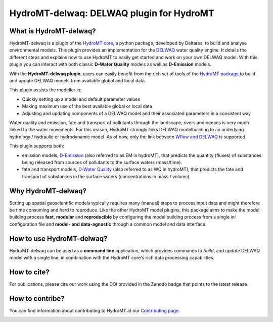 HydroMT-delwaq: DELWAQ plugin for HydroMT
#########################################

|pypi| |docs_latest| |docs_stable| |codecov| |license| |binder|

What is HydroMT-delwaq?
-----------------------
HydroMT-delwaq is a plugin of the `HydroMT core <https://deltares.github.io/hydromt/latest/index.html#>`_, a python package, developed by Deltares, to build 
and analyse environmental models. This plugin provides an implementation for the `DELWAQ <https://www.deltares.nl/en/software/module/d-water-quality/>`_ water quality engine. 
It details the different steps and explains how to use HydroMT to easily get started and work on your own DELWAQ model. WIth this plugin 
you can interact with both classic **D-Water Quality** models as well as **D-Emission** models.

With the **HydroMT-delwaq plugin**, users can easily benefit from the rich set of tools of the 
`HydroMT package <https://github.com/Deltares/hydromt>`_ to build and update 
DELWAQ models from available global and local data.

This plugin assists the modeller in:

- Quickly setting up a model and default parameter values
- Making maximum use of the best available global or local data
- Adjusting and updating components of a DELWAQ model and their associated parameters in a consistent way

Water quality and emission, fate and transport of pollutants through the landscape, rivers and oceans is very much linked to the water movements. 
For this reason, HydroMT strongly links DELWAQ modelbuilding to an underlying hydrology / hydraulic or hydrodynamic model. As of now, only the link 
between `Wflow and DELWAQ <coupling_wflow>`_ is supported.

This plugin supports both:

- emission models, `D-Emission <https://www.deltares.nl/en/software/module/D-Emissions/>`_ (also referred to as EM in hydroMT), that predicts the quantity (fluxes) of substances being released from sources of pollutants to the surface waters (mass/time).
- fate and transport models, `D-Water Quality <https://www.deltares.nl/en/software/module/d-water-quality/>`_ (also referred to as WQ in hydroMT), that predicts the fate and transport of substances in the surface waters (concentrations in mass / volume).


Why HydroMT-delwaq?
-------------------
Setting up spatial geoscientific models typically requires many (manual) steps 
to process input data and might therefore be time consuming and hard to reproduce. 
Like the other HydroMT model plugins, this package aims to make the model building process **fast**, **modular** and **reproducible** 
by configuring the model building process from a single *ini* configuration file
and **model- and data-agnostic** through a common model and data interface. 


How to use HydroMT-delwaq?
--------------------------
HydroMT-delwaq can be used as a **command line** application, which provides commands to *build*,
and *update* DELWAQ model with a single line, in combination with the HydroMT core's rich data processing capabilities.

How to cite?
------------
For publications, please cite our work using the DOI provided in the Zenodo badge |doi| that points to the latest release.


How to contribe?
----------------

You can find information about contributing to HydroMT at our `Contributing page <https://deltares.github.io/hydromt/latest/dev/contributing>`_.

.. image:: ./img/D-emissions.png

.. |pypi| image:: https://badge.fury.io/py/hydromt_delwaq.svg
    :target: https://pypi.org/project/hydromt_delwaq/
    :alt: Latest PyPI version

.. |docs_latest| image:: https://img.shields.io/badge/docs-latest-brightgreen.svg
    :target: https://deltares.github.io/hydromt_delwaq/latest
    :alt: Latest developers docs

.. |docs_stable| image:: https://img.shields.io/badge/docs-stable-brightgreen.svg
    :target: https://deltares.github.io/hydromt_delwaq/stable
    :alt: Stable docs last release
    
.. |codecov| image:: https://codecov.io/gh/Deltares/hydromt_delwaq/branch/main/graph/badge.svg?token=ss3EgmwHhH
    :target: https://codecov.io/gh/Deltares/hydromt_delwaq

.. |license| image:: https://img.shields.io/github/license/Deltares/hydromt_delwaq?style=flat
    :alt: License
    :target: https://github.com/Deltares/hydromt_delwaq/blob/main/LICENSE

.. |binder| image:: https://mybinder.org/badge_logo.svg
    :target: https://mybinder.org/v2/gh/Deltares/hydromt_delwaq/main?urlpath=lab/tree/examples

.. |doi| image:: https://zenodo.org/badge/348020332.svg
    :alt: Zenodo
    :target: https://zenodo.org/badge/latestdoi/348020332